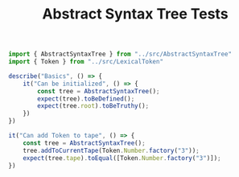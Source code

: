 #+TITLE: Abstract Syntax Tree Tests
#+PROPERTY: header-args    :comments both :tangle ../test/AbstractSyntaxTree.test.js

#+begin_src js
import { AbstractSyntaxTree } from "../src/AbstractSyntaxTree"
import { Token } from "../src/LexicalToken"

describe("Basics", () => {
    it("Can be initialized", () => {
        const tree = AbstractSyntaxTree();
        expect(tree).toBeDefined();
        expect(tree.root).toBeTruthy();
    })
})
#+end_src

#+begin_src js
it("Can add Token to tape", () => {
    const tree = AbstractSyntaxTree();
    tree.addToCurrentTape(Token.Number.factory("3"));
    expect(tree.tape).toEqual([Token.Number.factory("3")]);
})
#+end_src
